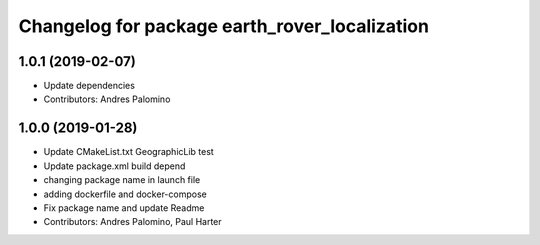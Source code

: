 ^^^^^^^^^^^^^^^^^^^^^^^^^^^^^^^^^^^^^^^^^^^^^^
Changelog for package earth_rover_localization
^^^^^^^^^^^^^^^^^^^^^^^^^^^^^^^^^^^^^^^^^^^^^^

1.0.1 (2019-02-07)
-----------
* Update dependencies
* Contributors: Andres Palomino

1.0.0 (2019-01-28)
-----------
* Update CMakeList.txt GeographicLib test
* Update package.xml build depend
* changing package name in launch file
* adding dockerfile and docker-compose
* Fix package name and update Readme
* Contributors: Andres Palomino, Paul Harter
